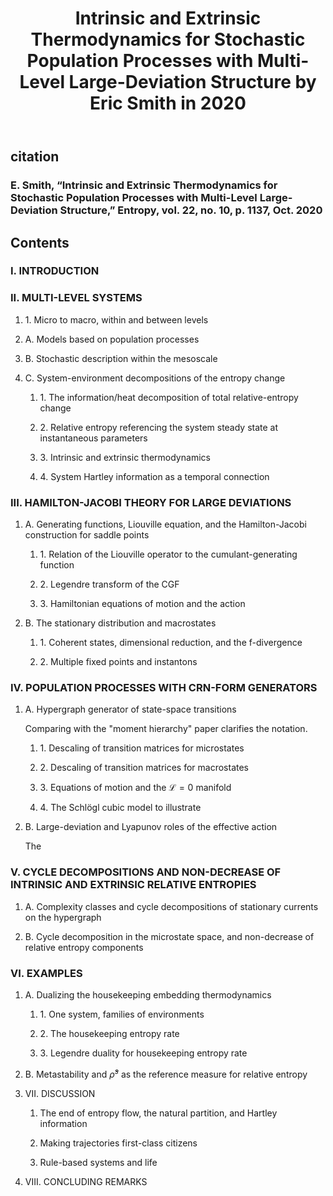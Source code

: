 #+TITLE: Intrinsic and Extrinsic Thermodynamics for Stochastic Population Processes with Multi-Level Large-Deviation Structure by Eric Smith in 2020

** citation
*** E. Smith, “Intrinsic and Extrinsic Thermodynamics for Stochastic Population Processes with Multi-Level Large-Deviation Structure,” Entropy, vol. 22, no. 10, p. 1137, Oct. 2020
** Contents
*** I. INTRODUCTION
*** II. MULTI-LEVEL SYSTEMS
**** 1. Micro to macro, within and between levels
**** A. Models based on population processes
**** B. Stochastic description within the mesoscale
**** C. System-environment decompositions of the entropy change
***** 1. The information/heat decomposition of total relative-entropy change
***** 2. Relative entropy referencing the system steady state at instantaneous parameters
***** 3. Intrinsic and extrinsic thermodynamics
***** 4. System Hartley information as a temporal connection
*** III. HAMILTON-JACOBI THEORY FOR LARGE DEVIATIONS
**** A. Generating functions, Liouville equation, and the Hamilton-Jacobi construction for saddle points
***** 1. Relation of the Liouville operator to the cumulant-generating function
***** 2. Legendre transform of the CGF
***** 3. Hamiltonian equations of motion and the action
**** B. The stationary distribution and macrostates
***** 1. Coherent states, dimensional reduction, and the f-divergence
***** 2. Multiple fixed points and instantons
*** IV. POPULATION PROCESSES WITH CRN-FORM GENERATORS
**** A. Hypergraph generator of state-space transitions
Comparing with the "moment hierarchy" paper clarifies the notation.
***** 1. Descaling of transition matrices for microstates
***** 2. Descaling of transition matrices for macrostates
***** 3. Equations of motion and the \(\mathcal{L} = 0\) manifold
***** 4. The Schlögl cubic model to illustrate
**** B. Large-deviation and Lyapunov roles of the effective action
The
*** V. CYCLE DECOMPOSITIONS AND NON-DECREASE OF INTRINSIC AND EXTRINSIC RELATIVE ENTROPIES
**** A. Complexity classes and cycle decompositions of stationary currents on the hypergraph
**** B. Cycle decomposition in the microstate space, and non-decrease of relative entropy components
*** VI. EXAMPLES
**** A. Dualizing the housekeeping embedding thermodynamics
***** 1. One system, families of environments
***** 2. The housekeeping entropy rate
***** 3. Legendre duality for housekeeping entropy rate
**** B. Metastability and \(\bar{\rho}^{s}\) as the reference measure for relative entropy
**** VII. DISCUSSION
***** The end of entropy flow, the natural partition, and Hartley information
***** Making trajectories first-class citizens
***** Rule-based systems and life
**** VIII. CONCLUDING REMARKS

